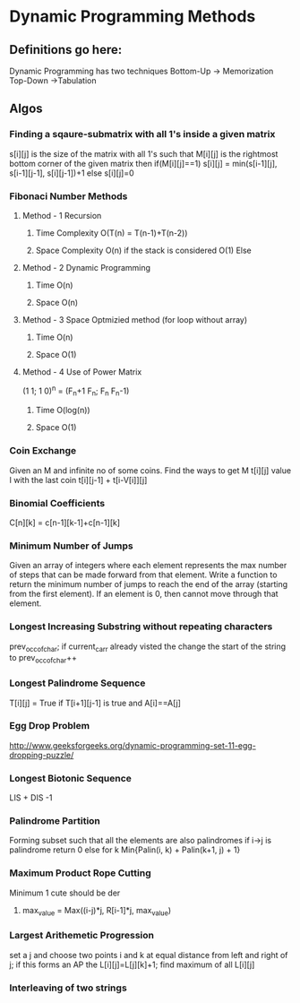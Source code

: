 * Dynamic Programming Methods
** Definitions go here:
Dynamic  Programming has two techniques
Bottom-Up -> Memorization 
Top-Down ->Tabulation
** Algos 
*** Finding a sqaure-submatrix with all 1's inside a given matrix
s[i][j] is the size of the matrix with all 1's such that M[i][j] is the rightmost bottom corner of the given matrix 
then 
if(M[i][j]==1)
s[i][j] = min(s[i-1][j], s[i-1][j-1], s[i][j-1])+1
else
s[i][j]=0

*** Fibonaci Number Methods
**** Method - 1 Recursion
***** Time Complexity O(T(n) = T(n-1)+T(n-2))
***** Space Complexity O(n) if the stack is considered O(1) Else
**** Method - 2 Dynamic Programming
***** Time O(n)
***** Space O(n)
**** Method - 3 Space Optmizied method (for loop without array)
***** Time O(n)
***** Space O(1)
**** Method - 4 Use of Power Matrix
(1 1; 1 0)^n = (F_n+1 F_n; F_n F_n-1)
***** Time O(log(n))
***** Space O(1)
*** Coin Exchange
    Given an M and infinite no of some coins. Find the ways to get M
    t[i][j] value I with the last coin 
    t[i][j-1] + t[i-V[i]][j]
*** Binomial Coefficients
    C[n][k] = c[n-1][k-1]+c[n-1][k]
*** Minimum Number of Jumps 
Given an array of integers 
where each element represents 
the max number of steps that can
 be made forward from that element. 
Write a function to return the minimum 
number of jumps to reach the end of the array 
(starting from the first element). 
If an element is 0, then cannot move through that element.
*** Longest Increasing Substring without repeating characters
prev_occ_of_char; if current_carr already visted the change the start of the string to prev_occ_of_char++
*** Longest Palindrome Sequence
T[i][j] = True if T[i+1][j-1] is true and A[i]==A[j]
*** Egg Drop Problem
http://www.geeksforgeeks.org/dynamic-programming-set-11-egg-dropping-puzzle/

*** Longest Biotonic Sequence
LIS + DIS -1
*** Palindrome Partition
Forming subset such that all the elements are also palindromes
if i->j is palindrome return 0 else for k Min{Palin(i, k) + Palin(k+1, j) + 1}
*** Maximum Product Rope Cutting
Minimum 1 cute should be der
**** max_value = Max((i-j)*j, R[i-1]*j, max_value)
*** Largest Arithemetic Progression
set a j and choose two points i and k at equal distance from left and right of j;
if this forms an AP the L[i][j]=L[j][k]+1; find maximum of all L[i][j]
*** Interleaving of two strings
